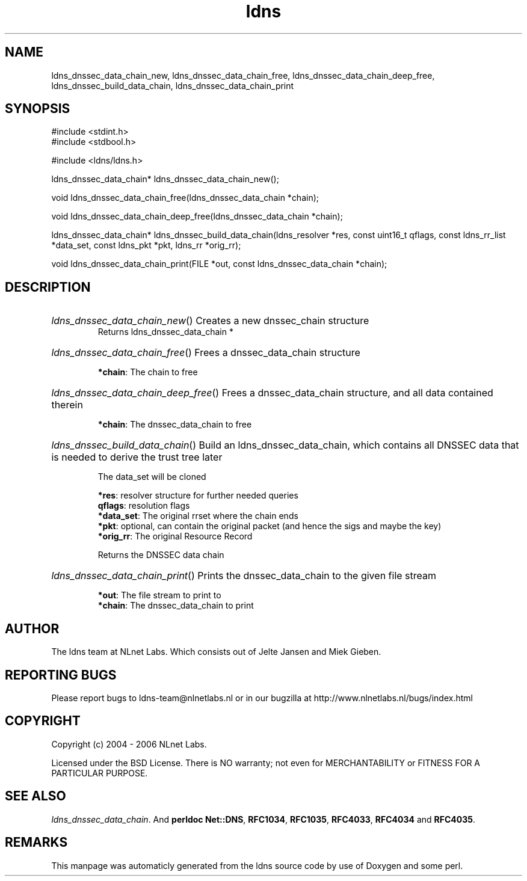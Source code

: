 .TH ldns 3 "30 May 2006"
.SH NAME
ldns_dnssec_data_chain_new, ldns_dnssec_data_chain_free, ldns_dnssec_data_chain_deep_free, ldns_dnssec_build_data_chain, ldns_dnssec_data_chain_print

.SH SYNOPSIS
#include <stdint.h>
.br
#include <stdbool.h>
.br
.PP
#include <ldns/ldns.h>
.PP
ldns_dnssec_data_chain* ldns_dnssec_data_chain_new();
.PP
void ldns_dnssec_data_chain_free(ldns_dnssec_data_chain *chain);
.PP
void ldns_dnssec_data_chain_deep_free(ldns_dnssec_data_chain *chain);
.PP
ldns_dnssec_data_chain* ldns_dnssec_build_data_chain(ldns_resolver *res, const uint16_t qflags, const ldns_rr_list *data_set, const ldns_pkt *pkt, ldns_rr *orig_rr);
.PP
void ldns_dnssec_data_chain_print(FILE *out, const ldns_dnssec_data_chain *chain);
.PP

.SH DESCRIPTION
.HP
\fIldns_dnssec_data_chain_new\fR()
Creates a new dnssec_chain structure
\.br
Returns ldns_dnssec_data_chain *
.PP
.HP
\fIldns_dnssec_data_chain_free\fR()
Frees a dnssec_data_chain structure

\.br
\fB*chain\fR: The chain to free
.PP
.HP
\fIldns_dnssec_data_chain_deep_free\fR()
Frees a dnssec_data_chain structure, and all data
contained therein

\.br
\fB*chain\fR: The dnssec_data_chain to free
.PP
.HP
\fIldns_dnssec_build_data_chain\fR()
Build an ldns_dnssec_data_chain, which contains all
\%DNSSEC data that is needed to derive the trust tree later

The data_set will be cloned

\.br
\fB*res\fR: resolver structure for further needed queries
\.br
\fBqflags\fR: resolution flags
\.br
\fB*data_set\fR: The original rrset where the chain ends
\.br
\fB*pkt\fR: optional, can contain the original packet
(and hence the sigs and maybe the key)
\.br
\fB*orig_rr\fR: The original Resource Record

\.br
Returns the \%DNSSEC data chain
.PP
.HP
\fIldns_dnssec_data_chain_print\fR()
Prints the dnssec_data_chain to the given file stream

\.br
\fB*out\fR: The file stream to print to
\.br
\fB*chain\fR: The dnssec_data_chain to print
.PP
.SH AUTHOR
The ldns team at NLnet Labs. Which consists out of
Jelte Jansen and Miek Gieben.

.SH REPORTING BUGS
Please report bugs to ldns-team@nlnetlabs.nl or in 
our bugzilla at
http://www.nlnetlabs.nl/bugs/index.html

.SH COPYRIGHT
Copyright (c) 2004 - 2006 NLnet Labs.
.PP
Licensed under the BSD License. There is NO warranty; not even for
MERCHANTABILITY or
FITNESS FOR A PARTICULAR PURPOSE.

.SH SEE ALSO
\fIldns_dnssec_data_chain\fR.
And \fBperldoc Net::DNS\fR, \fBRFC1034\fR,
\fBRFC1035\fR, \fBRFC4033\fR, \fBRFC4034\fR  and \fBRFC4035\fR.
.SH REMARKS
This manpage was automaticly generated from the ldns source code by
use of Doxygen and some perl.
